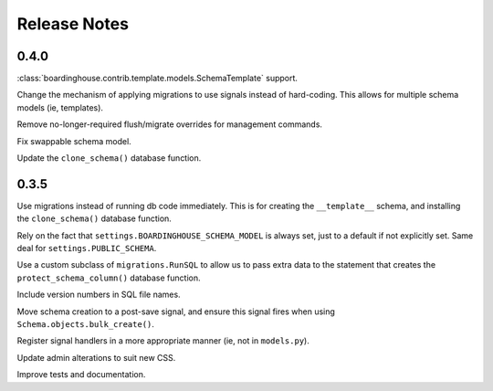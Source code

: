 Release Notes
=============

0.4.0
-----

:class:`boardinghouse.contrib.template.models.SchemaTemplate` support.

Change the mechanism of applying migrations to use signals instead of hard-coding. This allows for multiple schema models (ie, templates).

Remove no-longer-required flush/migrate overrides for management commands.

Fix swappable schema model.

Update the ``clone_schema()`` database function.




0.3.5
-----

Use migrations instead of running db code immediately. This is for creating the ``__template__`` schema, and installing the ``clone_schema()`` database function.

Rely on the fact that ``settings.BOARDINGHOUSE_SCHEMA_MODEL`` is always set, just to a default if not explicitly set. Same deal for ``settings.PUBLIC_SCHEMA``.

Use a custom subclass of ``migrations.RunSQL`` to allow us to pass extra data to the statement that creates the ``protect_schema_column()`` database function.

Include version numbers in SQL file names.

Move schema creation to a post-save signal, and ensure this signal fires when using ``Schema.objects.bulk_create()``.

Register signal handlers in a more appropriate manner (ie, not in ``models.py``).

Update admin alterations to suit new CSS.

Improve tests and documentation.